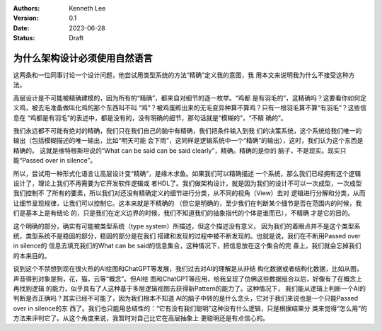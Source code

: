 .. Kenneth Lee 版权所有 2023

:Authors: Kenneth Lee
:Version: 0.1
:Date: 2023-06-28
:Status: Draft

为什么架构设计必须使用自然语言
******************************

这两条和一位同事讨论一个设计问题，他尝试用类型系统的方法“精确”定义我的意图，我
用本文来说明我为什么不接受这种方法。

高层设计是不可能被精确建模的，因为所有的“精确”，都来自对细节的逐一枚举。“鸡都
是有羽毛的”，这精确吗？这要看你如何定义鸡，被去毛准备做叫化鸡的那个东西叫不叫
“鸡”？被鸡蛋孵出来的无毛变异种算不算鸡？只有一根羽毛算不算“有羽毛”？这些信息在
“鸡都是有羽毛”的表述中，都是没有的，没有明确的细节，那句话就是“模糊的”，“不精
确的”。

我们永远都不可能有绝对的精确，我们只在我们自己的脑中有精确，我们把条件输入到我
们的决策系统，这个系统给我们唯一的输出（包括模糊描述的唯一输出，比如“明天可能
会下雨”，这同样是逻辑系统中一个“精确”的输出），这时，我们认为这个东西是精确的。
这就是维特根斯坦说的“What can be said can be said clearly”，精确。精确的是你的
脑子，不是现实。现实只能“Passed over in silence”。

所以，尝试用一种形式化语言让高层设计变“精确”，是缘木求鱼。如果我们可以精确描述
一个系统，那么我们已经拥有这个逻辑设计了，理论上我们不再需要为它开发软件逻辑或
者HDL了。我们做架构设计，就是因为我们的设计不可以一次成型，一次成型我们控制不
了所有的要素，所以我们对还没有精确定义的细节进行分类，从不同的视角（View）去对
逻辑进行分解和分类，从而让细节呈现规律，让我们可以控制它。这本来就是不精确的
（但它是明确的，至少我们在判断某个细节是否在范围内的时候，我们是基本上是有结论
的，只是我们在定义边界的时候，我们不知道我们的抽象指代的个体是谁而已），不精确
才是它的目的。

这个明确的部分，确实有可能被类型系统（type system）所描述，但这个描述没有意义，
因为我们的着眼点并不是这个类型系统，类型系统不是稳固的部分，稳固的部分是在我们
搭建和发现的过程中被不断发现的。也就是说，我们在不断用Passed over in silence的
信息去填充我们的What can be said的信息集合，这种情况下，把信息放在这个集合的完
善上，我们就会忘掉我们的本来目的。

说到这个不禁想到现在很火热的AI绘图和ChatGPT等发展，我们过去对AI的理解是从非结
构化数据或者结构化数据，比如从图，声音得到对象是狗，花，猫，云等“概念”。但AI绘
图和ChatGPT等应用，给我呈现了仿佛这些数据组合以后，好像有了在概念上再找到逻辑
的能力，似乎具有了人这种基于多层逻辑视图去获得新Pattern的能力了。这种情况下，
我们能从逻辑上判断一个AI的判断是否正确吗？其实已经不可能了，因为我们根本不知道
AI的脑子中转的是什么念头，它对于我们来说也是一个只能Passed over in silence的东
西了。我们也只能用总结性的：“它有没有我们聪明”这种没有什么逻辑，只是根据结果分
类来觉得“怎么用”的方法来评判它了。从这个角度来说，我暂时对自己比它在高层抽象上
更聪明还是有点信心的。
